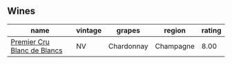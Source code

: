 
** Wines

#+attr_html: :class wines-table
|                                                                     name | vintage |     grapes |    region | rating |
|--------------------------------------------------------------------------+---------+------------+-----------+--------|
| [[barberry:/wines/bef62097-f916-4554-a591-42c380412d7b][Premier Cru Blanc de Blancs]] |      NV | Chardonnay | Champagne |   8.00 |
